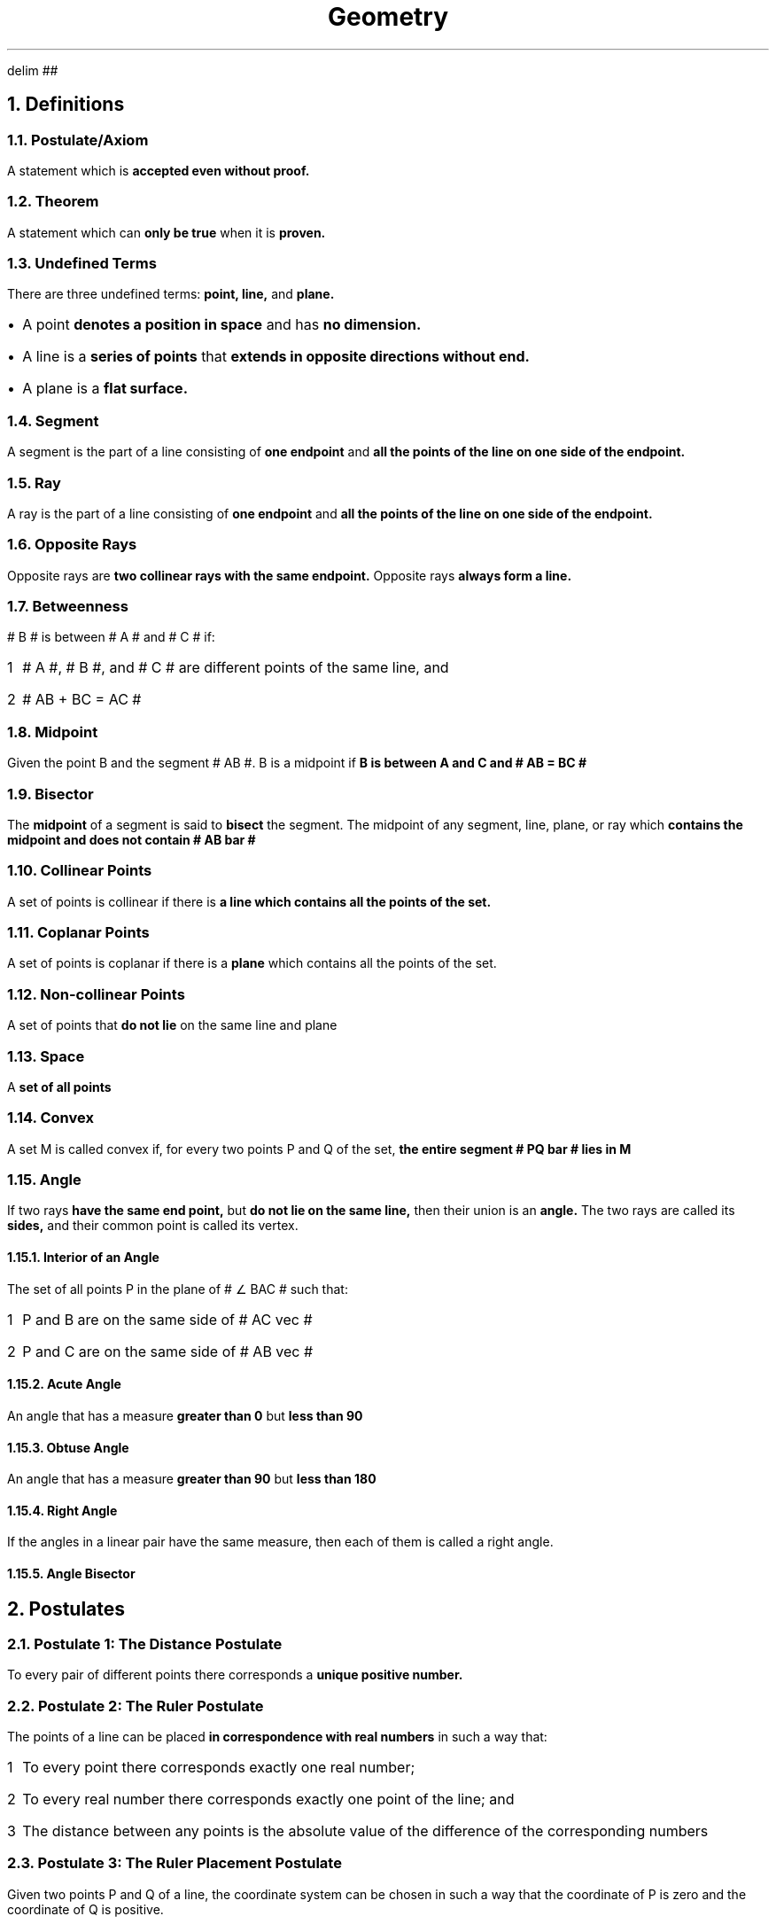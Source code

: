.EQ
delim ##
.EN
.DA
.TL
Geometry
.NH
Definitions
.NH 2
Postulate/Axiom
.PP
A statement which is
.B "accepted even without proof."
.NH 2
Theorem
.PP
A statement which can
.B "only be true "
when it is
.B "proven."
.NH 2
Undefined Terms
.PP
There are three undefined terms:
.B "point, line, "
and
.B "plane."
.IP \[bu] 1
A point
.B "denotes a position in space"
and has
.B "no dimension."
.IP \[bu]
A line is a
.B "series of points"
that
.B "extends in opposite directions without end."
.IP \[bu]
A plane is a
.B "flat surface."
.NH 2
Segment
.PP
A segment is the part of a line consisting of
.B "one endpoint"
and
.B "all the points of the line on one side of the endpoint."
.NH 2
Ray
.PP
A ray is the part of a line consisting of
.B "one endpoint"
and
.B "all the points of the line on one side of the endpoint."
.NH 2
Opposite Rays
.PP
Opposite rays are
.B "two collinear rays with the same endpoint."
Opposite rays
.B "always form a line."
.NH 2
Betweenness
.PP
# B # is between # A # and # C # if:
.nr stepone 1 1
.IP \n[stepone] 1
# A #, # B #, and # C # are different points of the same line, and
.IP \n+[stepone]
# AB + BC = AC #
.NH 2
Midpoint
.PP
Given the point B and the segment # AB #. B is a midpoint if
.B "B is between A and C and # AB = BC # "
.NH 2
Bisector
.PP
The
.B "midpoint"
of a segment is said to
.B "bisect"
the segment. The midpoint of any segment, line, plane, or ray which
.B "contains the midpoint and does not contain # AB bar #"
.NH 2
Collinear Points
.PP
A set of points is collinear if there is
.B "a line which contains all the points of the set."
.NH 2
Coplanar Points
.PP
A set of points is coplanar if there is a
.B "plane"
which contains all the points of the set.
.NH 2
Non-collinear Points
.PP
A set of points that
.B "do not lie"
on the same line and plane
.NH 2
Space
.PP
A
.B "set of all points"
.NH 2
Convex
.PP
A set M is called convex if, for every two points P and Q of the set,
.B "the entire segment # PQ bar # lies in M"
.NH 2
Angle
.PP
If two rays
.B "have the same end point,"
but
.B "do not lie on the same line,"
then their union is an
.B "angle."
The two rays are called its
.B "sides,"
and their common point is called its vertex.
.NH 3
Interior of an Angle
.PP
The set of all points P in the plane of # \[u2220] BAC # such that:
.nr steptwo 1 1
.IP \n[steptwo] 1
P and B are on the same side of # AC vec #
.IP \n+[steptwo]
P and C are on the same side of # AB vec #
.NH 3
Acute Angle
.PP
An angle that has a measure
.B "greater than 0"
but
.B "less than 90"
.NH 3
Obtuse Angle
.PP
An angle that has a measure
.B "greater than 90"
but
.B "less than 180"
.NH 3
Right Angle
.PP
If the angles in a linear pair have the same measure, then each of them is called a right angle.
.NH 3
Angle Bisector
.PP

.NH
Postulates
.NH 2
Postulate 1: The Distance Postulate
.PP
To every pair of different points there corresponds a
.B "unique positive number."
.NH 2
Postulate 2: The Ruler Postulate
.PP
The points of a line can be placed
.B "in correspondence with real numbers"
in such a way that:
.nr stepthree 1 1
.IP \n[stepthree] 1
To every point there corresponds exactly one real number;
.IP \n+[stepthree]
To every real number there corresponds exactly one point of the line; and
.IP \n+[stepthree]
The distance between any points is the absolute value of the difference of the corresponding numbers
.NH 2
Postulate 3: The Ruler Placement Postulate
.PP
Given two points P and Q of a line, the coordinate system can be chosen in such a way that the coordinate of P is zero and the coordinate of Q is positive.
.NH 2
Postulate 4: The Line Postulate
.PP
For every two points there is
.B "exactly one line"
that
.B "contains both points"
.NH 2
Postulate 5
.PP
Every plane contains at least
.B "three non-collinear points,"
and a space contains at least
.B "four non-coplanar points."
.NH 2
Postulate 6
.PP
If two points of a line lie in a plane, then the line lies in the same plane.
.NH 2
Postulate 7: The Plane Postulate
.PP
Any three points lie in at least one plane, and any three non-collinear points lie in exactly one plane.
.NH 2
Postulate 8
.PP
If two different planes intersect, then their intersection
.B "is a line."
.NH 2
Postulate 9: Plane Separation Postulate
.PP
Given a line and a plane containing it. The points of the plane that do not lie on the line form two sets such that:
.nr stepfour 1 1
.IP \n[stepfour] 1
Each of the sets are convex
.IP \n+[stepfour]
If P is in one of the sets and Q is in the other, then the segment # PQ bar # intersects the line
.NH 2
Postulate 10: Space Separation Postulate
.PP
The points of space that do not lie in a given plane form two sets, such that:
.nr stepfive 1 1
.IP \n[stepfive] 1
Each of the sets are convex
.IP \n+[stepfive]
If P is in one of the sets and Q is in the other, then the segment # PQ bar # intersects the line
.NH 2
Postulate 11: The Angle Measurement Postulate
.PP
To every angle # \[u2220] BAC # there corresponds a real number between 0 and 180.
.NH 2
SSS Postulate (Side - Side - Side)
.PP
If the sides of one triangle are
.B "congruent"
to the sides of a
.B "second triangle,"
then
.B "the triangles are congruent."
.NH 2
SAS Postulate (Side - Included Angle - Side)
.PP
If the
.B "two sides"
and the
.B "included angle"
of one triangle are
.B "congruent"
to the other two sides and included angle of
.B "another triangle,"
then
.B "the triangles are congruent."
.NH 2
ASA Postulate (Angle - Included Side - Angle)
.PP
If the
.B "two angles"
and the
.B "included side"
of one triangle are
.B "congruent"
to the other two angles and included side of
.B "another triangle,"
then
.B "the triangles are congruent."
.NH 2
AAS Postulate (Angle - Angle - Non-Included Side)
.PP
If the
.B "two angles"
and a
.B "non-included side"
of one triangle are
.B "congruent to the two corresponding angles and non-included side of a second triangle,"
then
.B "the triangles are congruent."
.NH
Theorems
.NH 2
Theorem 1
.PP
If A, B, and C are three different points of the same line, then
.B "exactly one of them"
is between the other two.
.NH 2
Theorem 2: The Point Plotting Theorem
.PP
Let # AB vec # be a ray, and let # x # be a positive number. There is
.B "exactly one point"
P of # AB vec # such that # AP = x #.
.NH 2
Theorem 3
.PP
Every segment has
.B "exactly one midpoint."
.NH 2
Theorem 4
.PP
If a line intersects a plane not containing it, then the intersection
.B "contains only one point."
.NH 2
Theorem 5
.PP
If a line intersects a plane not containing it, then the intersection
.B "contains only one point."
.NH 2
Theorem 6
.PP
Given a line and a point not on the line, there is
.B "exactly one point containing both."
.NH 2
Theorem 7
.PP
If two different planes intersect, then their
.B "intersection is a line."
.NH 2
Theorem 8
.PP
Every right angle has measure 90, and every angle with measure 90 is a right angle.
.NH 2
Theorem 9
.PP
Congruence between angles is an equivalence relation.
.NH 2
Theorem 10
.PP
If two angles are complementary, then they are both acute.
.NH 2
Theorem 11
.PP
Any two right angles are congruent
.NH 2
Theorem 12
.PP
If two angles are both congruent and supplementary, then each is a right angle.
.NH 2
The Supplement Theorem
.PP
Supplements of congruent angles are congruent.
.NH 2
The Complement Theorem
.PP
Complements of congruent angles are congruent.
.NH 2
The Vertical Angle Theorem (VAT)
.PP
Vertical angles are congruent.
.NH 2
Theorem 16
.PP
If two intersecting lines form one right angle, then they form four right angles.
.NH 2
Theorem 17
.PP
The perpendicular bisectors of the sides of a triangle are concurrent at a point equidistant from the vertices.
.NH 2
Theorem 18
.PP
The bisectors of the angles of a triangle are concurrent at a point equidistant from the sides.
.NH 2
Theorem 19
.PP
The medians of a triangle intersect in a point that is two-thirds the distance from each vertex to the midpoint of the opposite side.
.NH 2
The Perpendicular Bisector Theorem (PBT)
.PP
The perpendicular bisector of a segment, in a plane, is the set of all points of the plane that are equidistant from the end points of the segment.
.PP
If line L is the perpendicular bisector, then:
.nr stepsix 1 1
.IP \n[stepsix] 1
If P is on L, then # PA = PB #; or
.IP \n+[stepsix]
If # PA = PB #, then P is on L
.NH 2
Converse of Perpendicular Bisector Theorem (CPBT)
.PP
Given a segment and a line L in the same plane. If two points of L are equidistant from A and B, then L is the perpendicular bisector of the given segment.
.NH 2
Theorem 22
.PP
Through a given point there is at least one line to a given line.
.NH 2
Theorem 23
.PP
Through a given point there is at most one line to a given line.
.NH 2
The Exterior Angle Theorem (EAT)
.PP
An exterior angle of a triangle is greater than each of its remote interior angles.
.NH 2
Theorem Related to EAT
.PP
The measure of an exterior angle of a triangle is equal to the sum of the measures of the remote interior angles, from the given figure above: If # \[u2220] A # and # \[u2220] B # are the remote interior angle of exterior angle # \[u2220] BCD #, then # m\[u2220] BCD = m\[u2220] A + m\[u2220] B #.
